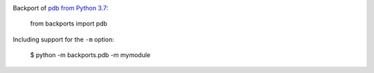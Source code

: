 .. image:: https://img.shields.io/pypi/v/backports.pdb.svg
   :target: https://pypi.org/project/backports.pdb

.. image:: https://img.shields.io/pypi/pyversions/backports.pdb.svg

.. image:: https://img.shields.io/travis/jaraco/backports.pdb/master.svg
   :target: https://travis-ci.org/jaraco/backports.pdb

.. image:: https://readthedocs.org/projects/backportspdb/badge/?version=latest
   :target: https://backportspdb.readthedocs.io/en/latest/?badge=latest


Backport of `pdb from Python 3.7
<https://docs.python.org/3.7/library/pdb.html>`_:

    from backports import pdb

Including support for the ``-m`` option:

    $ python -m backports.pdb -m mymodule
